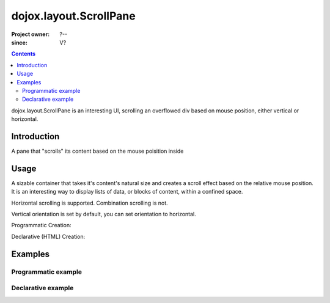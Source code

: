 .. _dojox/layout/ScrollPane:

=======================
dojox.layout.ScrollPane
=======================

:Project owner: ?--
:since: V?

.. contents ::
   :depth: 2

dojox.layout.ScrollPane is an interesting UI, scrolling an overflowed div based on mouse position, either vertical or horizontal.


Introduction
============

A pane that "scrolls" its content based on the mouse poisition inside

Usage
=====

A sizable container that takes it's content's natural size and creates a scroll effect based on the relative mouse position. It is an interesting way to display lists of data, or blocks of content, within a confined space.

Horizontal scrolling is supported. Combination scrolling is not.

Vertical orientation is set by default, you can set orientation to horizontal.

Programmatic Creation:

.. js ::

   require(["dojox/layout/ScrollPane"], function( ScrollPane){
		var scrollPane = new dojox.layout.ScrollPane({
			orientation: "vertical",
			style:"width:125px; height:200px; border:1px solid; overflow:hidden;"
		},"someNodeId");
	});

Declarative (HTML) Creation:

.. html ::

    <div dojoType="dojox.layout.ScrollPane" style="width:150px height:300px;">
      <!-- Any Height Content -->
    </div>

Examples
========

Programmatic example
--------------------

.. code-example::
  :djConfig: parseOnLoad: true
  :type: inline

  .. js ::

	require(["dojox/layout/ScrollPane"], function( ScrollPane){
		var scrollPane = new dojox.layout.ScrollPane({
			orientation: "vertical",
			style:"width:125px; height:200px; border:1px solid; overflow:hidden;"
		},"someNodeId");
	});

  .. html ::

	<h2>Programatic Vertical:<h2>
	
	<div id="someNodeId">
		<ol>
			<li>text</li>
			<li>text</li>
			<li>text</li>
			<li>text</li>
			<li>text</li>
			<li>text</li>
			<li>text</li>
			<li>text</li>
			<li>text</li>
			<li>text</li>
			<li>text</li>
			<li>text</li>
			<li>text</li>
			<li>text</li>
			<li>text</li>
			<li>text</li>
			<li>text</li>
			<li>text</li>
			<li>text</li>
			<li>text</li>
		</ol>
	</div>

Declarative example
-------------------

.. code-example::
  :djConfig: parseOnLoad: true
  :type: inline

  .. js ::

	require(["dojox/layout/ScrollPane"]);

  .. html ::

	<h2>Declaritive (HTML) Vertical:</h2>
	<div>

		<div data-dojo-type="dojox.layout.ScrollPane" style="width:100px; height:150px; border:1px solid; overflow:hidden;">
			<ol>
				<li>text</li>
				<li>text</li>
				<li>text</li>
				<li>text</li>
				<li>text</li>
				<li>text</li>
				<li>text</li>
				<li>text</li>
				<li>text</li>
				<li>text</li>
				<li>text</li>
				<li>text</li>
				<li>text</li>
				<li>text</li>
				<li>text</li>
				<li>text</li>
				<li>text</li>
				<li>text</li>
				<li>text</li>
				<li>text</li>
			</ol>
		</div>
		
	</div>


	<br style="clear:both;">	

	<h2>Declaritive (HTML) Horizontal</h2>
	<div data-dojo-type="dojox.layout.ScrollPane" data-dojo-props='orientation:"horizontal"' style="width:500px; height:50px; border:1px solid; overflow:hidden;">
	<table>
		<tr>
			<td>Text</td>
			<td>Text</td>

			<td>Text</td>
			<td>Text</td>
			<td>Text</td>
			<td>Text</td>
			<td>Text</td>
			<td>Text</td>

			<td>Text</td>
			<td>Text</td>
			<td>Text</td>
			<td>Text</td>
			<td>Text</td>
			<td>Text</td>

			<td>Text</td>
			<td>Text</td>
			<td>Text</td>
			<td>Text</td>
			<td>Text</td>
		</tr>

	</table>
	</div>

